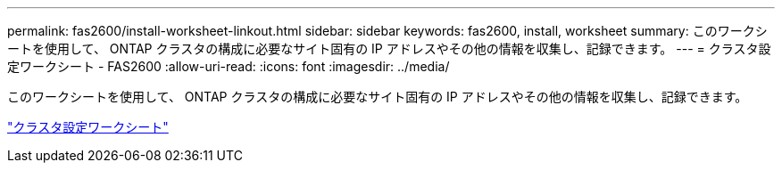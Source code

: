 ---
permalink: fas2600/install-worksheet-linkout.html 
sidebar: sidebar 
keywords: fas2600, install, worksheet 
summary: このワークシートを使用して、 ONTAP クラスタの構成に必要なサイト固有の IP アドレスやその他の情報を収集し、記録できます。 
---
= クラスタ設定ワークシート - FAS2600
:allow-uri-read: 
:icons: font
:imagesdir: ../media/


このワークシートを使用して、 ONTAP クラスタの構成に必要なサイト固有の IP アドレスやその他の情報を収集し、記録できます。

link:https://library.netapp.com/ecm/ecm_download_file/ECMLP2839002["クラスタ設定ワークシート"]

